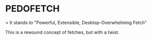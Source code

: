 * PEDOFETCH

> It stands to "Powerful, Extensible, Desktop-Overwhelming Fetch"

This is a rewound concept of fetches, but with a twist.

